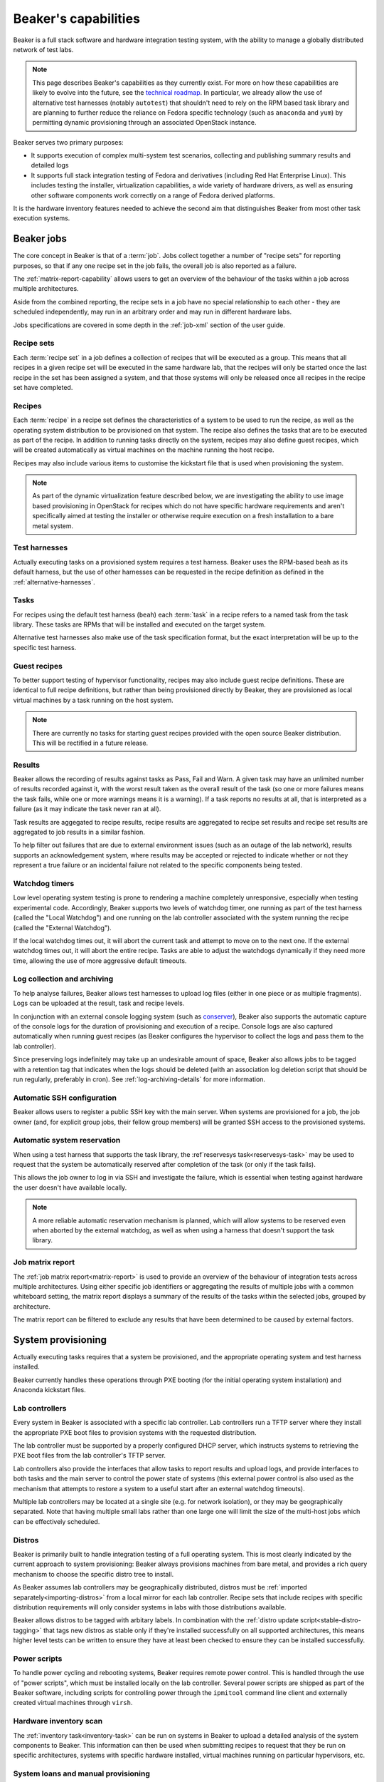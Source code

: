 Beaker's capabilities
=====================

Beaker is a full stack software and hardware integration testing system,
with the ability to manage a globally distributed network of test labs.

.. note::

   This page describes Beaker's capabilities as they currently exist. For
   more on how these capabilities are likely to evolve into the future, see
   the `technical roadmap <../../dev/tech-roadmap.html>`__. In particular,
   we already allow the use of alternative test harnesses (notably
   ``autotest``) that shouldn't need to rely on the RPM based task library
   and are planning to further reduce the reliance on Fedora specific
   technology (such as ``anaconda`` and ``yum``) by permitting dynamic
   provisioning through an associated OpenStack instance.

Beaker serves two primary purposes:

* It supports execution of complex multi-system test scenarios, collecting
  and publishing summary results and detailed logs
* It supports full stack integration testing of Fedora and derivatives
  (including Red Hat Enterprise Linux). This includes testing the installer,
  virtualization capabilities, a wide variety of hardware drivers, as well
  as ensuring other software components work correctly on a range of Fedora
  derived platforms.

It is the hardware inventory features needed to achieve the second aim that
distinguishes Beaker from most other task execution systems.


Beaker jobs
-----------

The core concept in Beaker is that of a :term:`job`. Jobs collect together a
number of "recipe sets" for reporting purposes, so that if any one
recipe set in the job fails, the overall job is also reported as a failure.

The :ref:`matrix-report-capability` allows users to get an overview of the
behaviour of the tasks within a job across multiple architectures.

Aside from the combined reporting, the recipe sets in a job have no
special relationship to each other - they are scheduled independently, may
run in an arbitrary order and may run in different hardware labs.

Jobs specifications are covered in some depth in the :ref:`job-xml` section
of the user guide.


Recipe sets
~~~~~~~~~~~

Each :term:`recipe set` in a job defines a collection of recipes that will
be executed as a group. This means that all recipes in a given recipe set
will be executed in the same hardware lab, that the recipes will only
be started once the last recipe in the set has been assigned a system,
and that those systems will only be released once all recipes in the
recipe set have completed.


Recipes
~~~~~~~

Each :term:`recipe` in a recipe set defines the characteristics of a
system to be used to run the recipe, as well as the operating system
distribution to be provisioned on that system. The recipe also defines
the tasks that are to be executed as part of the recipe. In addition
to running tasks directly on the system, recipes may also define guest
recipes, which will be created automatically as virtual machines on the
machine running the host recipe.

Recipes may also include various items to customise the kickstart file that
is used when provisioning the system.

.. note::

   As part of the dynamic virtualization feature described below, we are
   investigating the ability to use image based provisioning in OpenStack
   for recipes which do not have specific hardware requirements and aren't
   specifically aimed at testing the installer or otherwise require
   execution on a fresh installation to a bare metal system.


Test harnesses
~~~~~~~~~~~~~~

Actually executing tasks on a provisioned system requires a test harness.
Beaker uses the RPM-based ``beah`` as its default harness, but the use of
other harnesses can be requested in the recipe definition as defined in
the :ref:`alternative-harnesses`.


Tasks
~~~~~

For recipes using the default test harness (``beah``) each :term:`task` in
a recipe refers to a named task from the task library. These tasks
are RPMs that will be installed and executed on the target system.

Alternative test harnesses also make use of the task specification
format, but the exact interpretation will be up to the specific test
harness.


Guest recipes
~~~~~~~~~~~~~

To better support testing of hypervisor functionality, recipes may also
include guest recipe definitions. These are identical to full recipe
definitions, but rather than being provisioned directly by Beaker, they
are provisioned as local virtual machines by a task running on the host
system.

.. note::

   There are currently no tasks for starting guest recipes provided with
   the open source Beaker distribution. This will be rectified in a future
   release.


Results
~~~~~~~

Beaker allows the recording of results against tasks as Pass, Fail and Warn.
A given task may have an unlimited number of results recorded against it,
with the worst result taken as the overall result of the task (so one or more
failures means the task fails, while one or more warnings means it is
a warning). If a task reports no results at all, that is interpreted as a
failure (as it may indicate the task never ran at all).

Task results are aggegated to recipe results, recipe results are aggregated
to recipe set results and recipe set results are aggregated to job results
in a similar fashion.

To help filter out failures that are due to external environment issues
(such as an outage of the lab network), results supports an acknowledgement
system, where results may be accepted or rejected to indicate whether or
not they represent a true failure or an incidental failure not related to
the specific components being tested.


Watchdog timers
~~~~~~~~~~~~~~~

Low level operating system testing is prone to rendering a machine
completely unresponsive, especially when testing experimental code.
Accordingly, Beaker supports two levels of watchdog timer, one running as
part of the test harness (called the "Local Watchdog") and one running
on the lab controller associated with the system running the recipe
(called the "External Watchdog").

If the local watchdog times out, it will abort the current task and attempt
to move on to the next one. If the external watchdog times out, it will
abort the entire recipe. Tasks are able to adjust the watchdogs dynamically
if they need more time, allowing the use of more aggressive default timeouts.


Log collection and archiving
~~~~~~~~~~~~~~~~~~~~~~~~~~~~

To help analyse failures, Beaker allows test harnesses to upload log files
(either in one piece or as multiple fragments). Logs can be uploaded at
the result, task and recipe levels.

In conjunction with an external console logging system (such as
`conserver <http://www.conserver.com/>`__), Beaker also supports the
automatic capture of the console logs for the duration of provisioning
and execution of a recipe. Console logs are also captured automatically
when running guest recipes (as Beaker configures the hypervisor to collect
the logs and pass them to the lab controller).

Since preserving logs indefinitely may take up an undesirable amount
of space, Beaker also allows jobs to be tagged with a retention tag
that indicates when the logs should be deleted (with an association log
deletion script that should be run regularly, preferably in cron). See
:ref:`log-archiving-details` for more information.


Automatic SSH configuration
~~~~~~~~~~~~~~~~~~~~~~~~~~~

Beaker allows users to register a public SSH key with the main server.
When systems are provisioned for a job, the job owner (and, for explicit
group jobs, their fellow group members) will be granted SSH access to the
provisioned systems.


Automatic system reservation
~~~~~~~~~~~~~~~~~~~~~~~~~~~~

When using a test harness that supports the task library, the
:ref`reservesys task<reservesys-task>` may be used to request that the
system be automatically reserved after completion of the task (or only
if the task fails).

This allows the job owner to log in via SSH and investigate the failure,
which is essential when testing against hardware the user doesn't have
available locally.

.. note::

   A more reliable automatic reservation mechanism is planned, which will
   allow systems to be reserved even when aborted by the external watchdog,
   as well as when using a harness that doesn't support the task library.


.. _matrix-report-capability:

Job matrix report
~~~~~~~~~~~~~~~~~

The :ref:`job matrix report<matrix-report>` is used to provide an overview
of the behaviour of integration tests across multiple architectures. Using
either specific job identifiers or aggregating the results of multiple jobs
with a common whiteboard setting, the matrix report displays a summary of
the results of the tasks within the selected jobs, grouped by architecture.

The matrix report can be filtered to exclude any results that have been
determined to be caused by external factors.


System provisioning
-------------------

Actually executing tasks requires that a system be provisioned, and the
appropriate operating system and test harness installed.

Beaker currently handles these operations through PXE booting (for the
initial operating system installation) and Anaconda kickstart files.


Lab controllers
~~~~~~~~~~~~~~~

Every system in Beaker is associated with a specific lab controller.
Lab controllers run a TFTP server where they install the appropriate
PXE boot files to provision systems with the requested distribution.

The lab controller must be supported by a properly configured DHCP server,
which instructs systems to retrieving the PXE boot files from the lab
controller's TFTP server.

Lab controllers also provide the interfaces that allow tasks to report
results and upload logs, and provide interfaces to both tasks and
the main server to control the power state of systems (this external power
control is also used as the mechanism that attempts to restore a system
to a useful start after an external watchdog timeouts).

Multiple lab controllers may be located at a single site (e.g. for
network isolation), or they may be geographically separated. Note that
having multiple small labs rather than one large one will limit the size
of the multi-host jobs which can be effectively scheduled.


Distros
~~~~~~~

Beaker is primarily built to handle integration testing of a full
operating system. This is most clearly indicated by the current approach to
system provisioning: Beaker always provisions machines from bare metal,
and provides a rich query mechanism to choose the specific distro tree
to install.

As Beaker assumes lab controllers may be geographically distributed,
distros must be :ref:`imported separately<importing-distros>` from a local
mirror for each lab controller. Recipe sets that include recipes with
specific distribution requirements will only consider systems in labs
with those distributions available.

Beaker allows distros to be tagged with arbitary labels. In combination
with the :ref:`distro update script<stable-distro-tagging>` that tags new
distros as stable only if they're installed successfully on all supported
architectures, this means higher level tests can be written to ensure they
have at least been checked to ensure they can be installed successfully.


Power scripts
~~~~~~~~~~~~~

To handle power cycling and rebooting systems, Beaker requires remote
power control. This is handled through the use of "power scripts", which
must be installed locally on the lab controller. Several power scripts
are shipped as part of the Beaker software, including scripts for
controlling power through the ``ipmitool`` command line client and
externally created virtual machines through ``virsh``.


Hardware inventory scan
~~~~~~~~~~~~~~~~~~~~~~~

The :ref:`inventory task<inventory-task>` can be run on systems in Beaker
to upload a detailed analysis of the system components to Beaker. This
information can then be used when submitting recipes to request that they
be run on specific architectures, systems with specific hardware installed,
virtual machines running on particular hypervisors, etc.


System loans and manual provisioning
~~~~~~~~~~~~~~~~~~~~~~~~~~~~~~~~~~~~

Large Beaker installations are likely to include esoteric hardware that may
not be available elsewhere within an organisation.

Systems may be placed in "manual" mode, which means users can provision a
distro directly without worrying about interference from the automated
scheduler.

Beaker also provides a "loan" mechanism, where systems may be temporarily
made available to specific users for their exclusive use, regardless of
whether or not the user would normally have access to that system.


Dynamic virtualization
~~~~~~~~~~~~~~~~~~~~~~

Dynamic virtualization is an experimental feature of Beaker, that aims to
avoid the limitations of always provisioning systems from bare metal
using kickstart files, without reinventing capabilities already provided
by existing open source Infrastructure-as-a-Service components.

There is an initial limited capabability (based on oVirt engine) that still
relies on kickstart files for installation and configuration, but it is
expected that this will be replaced with a more efficient mechanism based
on OpenStack (including the post-install code execution tools provided by
Nova, the OpenStack Compute component).


Other supporting capabilities
-----------------------------

User and group management
~~~~~~~~~~~~~~~~~~~~~~~~~

Effectively sharing access to thousands of systems by hundreds of users
requesting execution of millions of task is not a simple problem.

Beaker's user and group management features are designed to help assist with
this. The group model allows ad hoc creation of groups by users, or else
admins can create predefined groups based on an external LDAP service.

Once groups are defined, they can be used to share job access, as well as
to share rights to use and manage systems and groups.

The "submission delegation" feature also allows users to grant other users
the ability to submit jobs on their behalf, which is useful for test
automation purposes.


Web services
~~~~~~~~~~~~

The main Beaker server currently exposes functionality to clients over both
XML-RPC and HTTP. This interface is documented :ref:`here<server-api>`.

While the native ``beah`` test harness uses XML-RPC to communicate with
the lab controller, the public lab controller API for use by alternative
harnesses is based on HTTP. It is documented
:ref:`here<alternative-harnesses>`.


Incidental functionality
------------------------

There are certain ways of using Beaker, that, while necessarily possible
due to the way Beaker works, aren't recommended. Feature requests related
solely to these ways of (ab)using Beaker that don't benefit the primary
task execution use cases for the project are almost certain to be rejected.


Infrastructure-as-a-Service
~~~~~~~~~~~~~~~~~~~~~~~~~~~

The mechanisms that Beaker provides to aid in fault investigation and
effective sharing of unusual hardware configurations can also be used with
commodity hardware to provide a basic "Infrastructure-as-a-Service"
capability.

However, while using Beaker this way may be an improvement over managing
systems manually, Beaker does not aim to compete with actual
Infrastructure-as-a-Service related projects like oVirt Engine and OpenStack.


Legacy functionality
--------------------

Current versions of Beaker also offer some legacy functionality that may be
in use as part of existing Beaker installations, and thus is not subject to
immediate deprecation.


Asset management
~~~~~~~~~~~~~~~~

Beaker includes some rudimentary capabilities for asset management of
systems (physical location data, purchase prices, etc). This functionality
is now considered to be outside Beaker's scope. It is retained solely for
the benefit of existing installations that have not yet migrated to a full
data centre inventory management solution
(such as `OpenDCIM <http://www.opendcim.org/>`__).
